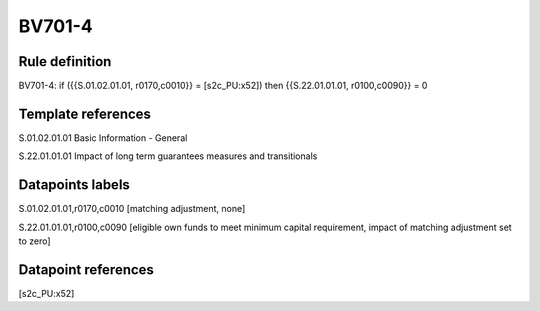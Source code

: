 =======
BV701-4
=======

Rule definition
---------------

BV701-4: if ({{S.01.02.01.01, r0170,c0010}} = [s2c_PU:x52]) then {{S.22.01.01.01, r0100,c0090}} = 0


Template references
-------------------

S.01.02.01.01 Basic Information - General

S.22.01.01.01 Impact of long term guarantees measures and transitionals


Datapoints labels
-----------------

S.01.02.01.01,r0170,c0010 [matching adjustment, none]

S.22.01.01.01,r0100,c0090 [eligible own funds to meet minimum capital requirement, impact of matching adjustment set to zero]



Datapoint references
--------------------

[s2c_PU:x52]